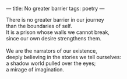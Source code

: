 :PROPERTIES:
:ID:       5790D173-A0BB-44DF-8EDA-273E5CAD9A7B
:SLUG:     no-greater-barrier
:END:
---
title: No greater barrier
tags: poetry
---

#+BEGIN_VERSE
There is no greater barrier in our journey
than the boundaries of self.
It is a prison whose walls we cannot break,
since our own desire strengthens them.

We are the narrators of our existence,
deeply believing in the stories we tell ourselves:
a shadow world pulled over the eyes;
a mirage of imagination.
#+END_VERSE
